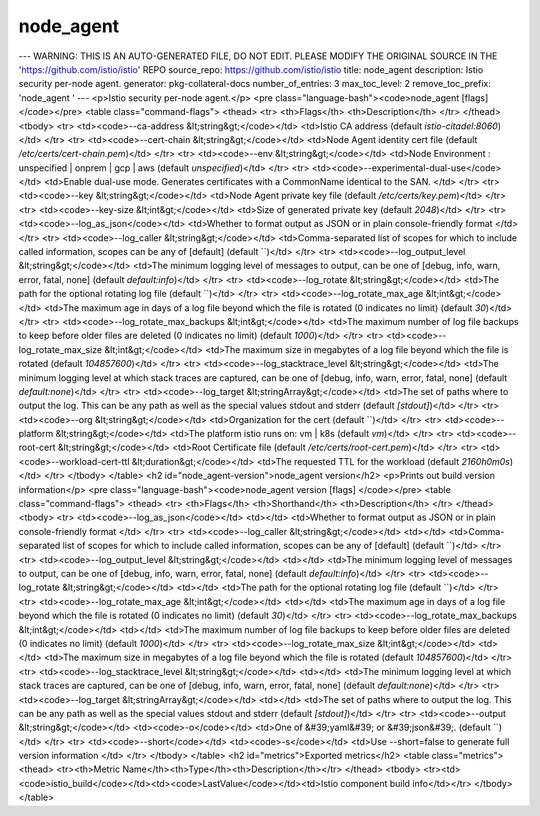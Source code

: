 node_agent
=====================

---
WARNING: THIS IS AN AUTO-GENERATED FILE, DO NOT EDIT. PLEASE MODIFY THE ORIGINAL SOURCE IN THE 'https://github.com/istio/istio' REPO
source_repo: https://github.com/istio/istio
title: node_agent
description: Istio security per-node agent.
generator: pkg-collateral-docs
number_of_entries: 3
max_toc_level: 2
remove_toc_prefix: 'node_agent '
---
<p>Istio security per-node agent.</p>
<pre class="language-bash"><code>node_agent [flags]
</code></pre>
<table class="command-flags">
<thead>
<tr>
<th>Flags</th>
<th>Description</th>
</tr>
</thead>
<tbody>
<tr>
<td><code>--ca-address &lt;string&gt;</code></td>
<td>Istio CA address  (default `istio-citadel:8060`)</td>
</tr>
<tr>
<td><code>--cert-chain &lt;string&gt;</code></td>
<td>Node Agent identity cert file  (default `/etc/certs/cert-chain.pem`)</td>
</tr>
<tr>
<td><code>--env &lt;string&gt;</code></td>
<td>Node Environment : unspecified | onprem | gcp | aws  (default `unspecified`)</td>
</tr>
<tr>
<td><code>--experimental-dual-use</code></td>
<td>Enable dual-use mode. Generates certificates with a CommonName identical to the SAN. </td>
</tr>
<tr>
<td><code>--key &lt;string&gt;</code></td>
<td>Node Agent private key file  (default `/etc/certs/key.pem`)</td>
</tr>
<tr>
<td><code>--key-size &lt;int&gt;</code></td>
<td>Size of generated private key  (default `2048`)</td>
</tr>
<tr>
<td><code>--log_as_json</code></td>
<td>Whether to format output as JSON or in plain console-friendly format </td>
</tr>
<tr>
<td><code>--log_caller &lt;string&gt;</code></td>
<td>Comma-separated list of scopes for which to include called information, scopes can be any of [default]  (default ``)</td>
</tr>
<tr>
<td><code>--log_output_level &lt;string&gt;</code></td>
<td>The minimum logging level of messages to output,  can be one of [debug, info, warn, error, fatal, none]  (default `default:info`)</td>
</tr>
<tr>
<td><code>--log_rotate &lt;string&gt;</code></td>
<td>The path for the optional rotating log file  (default ``)</td>
</tr>
<tr>
<td><code>--log_rotate_max_age &lt;int&gt;</code></td>
<td>The maximum age in days of a log file beyond which the file is rotated (0 indicates no limit)  (default `30`)</td>
</tr>
<tr>
<td><code>--log_rotate_max_backups &lt;int&gt;</code></td>
<td>The maximum number of log file backups to keep before older files are deleted (0 indicates no limit)  (default `1000`)</td>
</tr>
<tr>
<td><code>--log_rotate_max_size &lt;int&gt;</code></td>
<td>The maximum size in megabytes of a log file beyond which the file is rotated  (default `104857600`)</td>
</tr>
<tr>
<td><code>--log_stacktrace_level &lt;string&gt;</code></td>
<td>The minimum logging level at which stack traces are captured, can be one of [debug, info, warn, error, fatal, none]  (default `default:none`)</td>
</tr>
<tr>
<td><code>--log_target &lt;stringArray&gt;</code></td>
<td>The set of paths where to output the log. This can be any path as well as the special values stdout and stderr  (default `[stdout]`)</td>
</tr>
<tr>
<td><code>--org &lt;string&gt;</code></td>
<td>Organization for the cert  (default ``)</td>
</tr>
<tr>
<td><code>--platform &lt;string&gt;</code></td>
<td>The platform istio runs on: vm | k8s  (default `vm`)</td>
</tr>
<tr>
<td><code>--root-cert &lt;string&gt;</code></td>
<td>Root Certificate file  (default `/etc/certs/root-cert.pem`)</td>
</tr>
<tr>
<td><code>--workload-cert-ttl &lt;duration&gt;</code></td>
<td>The requested TTL for the workload  (default `2160h0m0s`)</td>
</tr>
</tbody>
</table>
<h2 id="node_agent-version">node_agent version</h2>
<p>Prints out build version information</p>
<pre class="language-bash"><code>node_agent version [flags]
</code></pre>
<table class="command-flags">
<thead>
<tr>
<th>Flags</th>
<th>Shorthand</th>
<th>Description</th>
</tr>
</thead>
<tbody>
<tr>
<td><code>--log_as_json</code></td>
<td></td>
<td>Whether to format output as JSON or in plain console-friendly format </td>
</tr>
<tr>
<td><code>--log_caller &lt;string&gt;</code></td>
<td></td>
<td>Comma-separated list of scopes for which to include called information, scopes can be any of [default]  (default ``)</td>
</tr>
<tr>
<td><code>--log_output_level &lt;string&gt;</code></td>
<td></td>
<td>The minimum logging level of messages to output,  can be one of [debug, info, warn, error, fatal, none]  (default `default:info`)</td>
</tr>
<tr>
<td><code>--log_rotate &lt;string&gt;</code></td>
<td></td>
<td>The path for the optional rotating log file  (default ``)</td>
</tr>
<tr>
<td><code>--log_rotate_max_age &lt;int&gt;</code></td>
<td></td>
<td>The maximum age in days of a log file beyond which the file is rotated (0 indicates no limit)  (default `30`)</td>
</tr>
<tr>
<td><code>--log_rotate_max_backups &lt;int&gt;</code></td>
<td></td>
<td>The maximum number of log file backups to keep before older files are deleted (0 indicates no limit)  (default `1000`)</td>
</tr>
<tr>
<td><code>--log_rotate_max_size &lt;int&gt;</code></td>
<td></td>
<td>The maximum size in megabytes of a log file beyond which the file is rotated  (default `104857600`)</td>
</tr>
<tr>
<td><code>--log_stacktrace_level &lt;string&gt;</code></td>
<td></td>
<td>The minimum logging level at which stack traces are captured, can be one of [debug, info, warn, error, fatal, none]  (default `default:none`)</td>
</tr>
<tr>
<td><code>--log_target &lt;stringArray&gt;</code></td>
<td></td>
<td>The set of paths where to output the log. This can be any path as well as the special values stdout and stderr  (default `[stdout]`)</td>
</tr>
<tr>
<td><code>--output &lt;string&gt;</code></td>
<td><code>-o</code></td>
<td>One of &#39;yaml&#39; or &#39;json&#39;.  (default ``)</td>
</tr>
<tr>
<td><code>--short</code></td>
<td><code>-s</code></td>
<td>Use --short=false to generate full version information </td>
</tr>
</tbody>
</table>
<h2 id="metrics">Exported metrics</h2>
<table class="metrics">
<thead>
<tr><th>Metric Name</th><th>Type</th><th>Description</th></tr>
</thead>
<tbody>
<tr><td><code>istio_build</code></td><td><code>LastValue</code></td><td>Istio component build info</td></tr>
</tbody>
</table>
